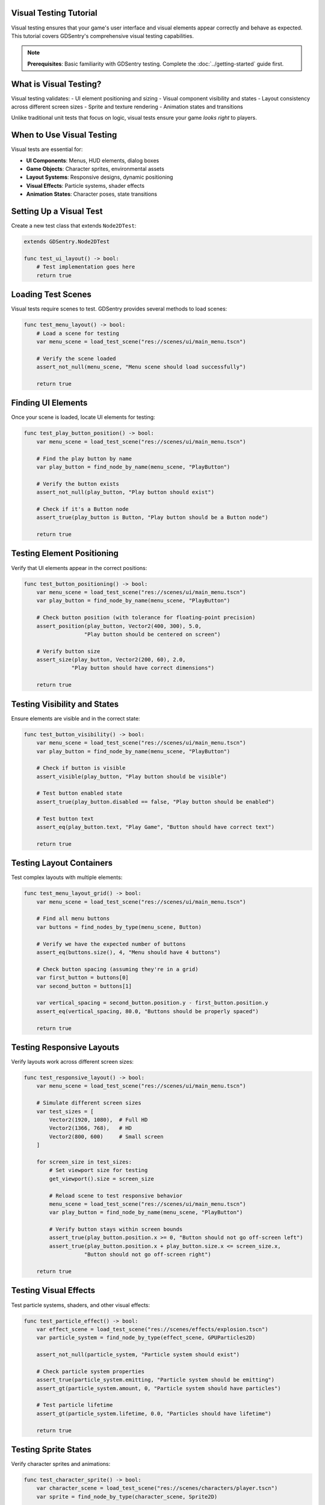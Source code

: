 Visual Testing Tutorial
=======================

Visual testing ensures that your game's user interface and visual elements appear correctly and behave as expected. This tutorial covers GDSentry's comprehensive visual testing capabilities.

.. note::
   **Prerequisites**: Basic familiarity with GDSentry testing. Complete the :doc:`../getting-started` guide first.

What is Visual Testing?
=======================

Visual testing validates:
- UI element positioning and sizing
- Visual component visibility and states
- Layout consistency across different screen sizes
- Sprite and texture rendering
- Animation states and transitions

Unlike traditional unit tests that focus on logic, visual tests ensure your game *looks right* to players.

When to Use Visual Testing
==========================

Visual tests are essential for:

- **UI Components**: Menus, HUD elements, dialog boxes
- **Game Objects**: Character sprites, environmental assets
- **Layout Systems**: Responsive designs, dynamic positioning
- **Visual Effects**: Particle systems, shader effects
- **Animation States**: Character poses, state transitions

Setting Up a Visual Test
========================

Create a new test class that extends ``Node2DTest``:

.. code-block:: gdscript

    extends GDSentry.Node2DTest

    func test_ui_layout() -> bool:
        # Test implementation goes here
        return true

Loading Test Scenes
===================

Visual tests require scenes to test. GDSentry provides several methods to load scenes:

.. code-block:: gdscript

    func test_menu_layout() -> bool:
        # Load a scene for testing
        var menu_scene = load_test_scene("res://scenes/ui/main_menu.tscn")

        # Verify the scene loaded
        assert_not_null(menu_scene, "Menu scene should load successfully")

        return true

Finding UI Elements
===================

Once your scene is loaded, locate UI elements for testing:

.. code-block:: gdscript

    func test_play_button_position() -> bool:
        var menu_scene = load_test_scene("res://scenes/ui/main_menu.tscn")

        # Find the play button by name
        var play_button = find_node_by_name(menu_scene, "PlayButton")

        # Verify the button exists
        assert_not_null(play_button, "Play button should exist")

        # Check if it's a Button node
        assert_true(play_button is Button, "Play button should be a Button node")

        return true

Testing Element Positioning
===========================

Verify that UI elements appear in the correct positions:

.. code-block:: gdscript

    func test_button_positioning() -> bool:
        var menu_scene = load_test_scene("res://scenes/ui/main_menu.tscn")
        var play_button = find_node_by_name(menu_scene, "PlayButton")

        # Check button position (with tolerance for floating-point precision)
        assert_position(play_button, Vector2(400, 300), 5.0,
                       "Play button should be centered on screen")

        # Verify button size
        assert_size(play_button, Vector2(200, 60), 2.0,
                   "Play button should have correct dimensions")

        return true

Testing Visibility and States
=============================

Ensure elements are visible and in the correct state:

.. code-block:: gdscript

    func test_button_visibility() -> bool:
        var menu_scene = load_test_scene("res://scenes/ui/main_menu.tscn")
        var play_button = find_node_by_name(menu_scene, "PlayButton")

        # Check if button is visible
        assert_visible(play_button, "Play button should be visible")

        # Test button enabled state
        assert_true(play_button.disabled == false, "Play button should be enabled")

        # Test button text
        assert_eq(play_button.text, "Play Game", "Button should have correct text")

        return true

Testing Layout Containers
=========================

Test complex layouts with multiple elements:

.. code-block:: gdscript

    func test_menu_layout_grid() -> bool:
        var menu_scene = load_test_scene("res://scenes/ui/main_menu.tscn")

        # Find all menu buttons
        var buttons = find_nodes_by_type(menu_scene, Button)

        # Verify we have the expected number of buttons
        assert_eq(buttons.size(), 4, "Menu should have 4 buttons")

        # Check button spacing (assuming they're in a grid)
        var first_button = buttons[0]
        var second_button = buttons[1]

        var vertical_spacing = second_button.position.y - first_button.position.y
        assert_eq(vertical_spacing, 80.0, "Buttons should be properly spaced")

        return true

Testing Responsive Layouts
==========================

Verify layouts work across different screen sizes:

.. code-block:: gdscript

    func test_responsive_layout() -> bool:
        var menu_scene = load_test_scene("res://scenes/ui/main_menu.tscn")

        # Simulate different screen sizes
        var test_sizes = [
            Vector2(1920, 1080),  # Full HD
            Vector2(1366, 768),   # HD
            Vector2(800, 600)     # Small screen
        ]

        for screen_size in test_sizes:
            # Set viewport size for testing
            get_viewport().size = screen_size

            # Reload scene to test responsive behavior
            menu_scene = load_test_scene("res://scenes/ui/main_menu.tscn")
            var play_button = find_node_by_name(menu_scene, "PlayButton")

            # Verify button stays within screen bounds
            assert_true(play_button.position.x >= 0, "Button should not go off-screen left")
            assert_true(play_button.position.x + play_button.size.x <= screen_size.x,
                       "Button should not go off-screen right")

        return true

Testing Visual Effects
======================

Test particle systems, shaders, and other visual effects:

.. code-block:: gdscript

    func test_particle_effect() -> bool:
        var effect_scene = load_test_scene("res://scenes/effects/explosion.tscn")
        var particle_system = find_node_by_type(effect_scene, GPUParticles2D)

        assert_not_null(particle_system, "Particle system should exist")

        # Check particle system properties
        assert_true(particle_system.emitting, "Particle system should be emitting")
        assert_gt(particle_system.amount, 0, "Particle system should have particles")

        # Test particle lifetime
        assert_gt(particle_system.lifetime, 0.0, "Particles should have lifetime")

        return true

Testing Sprite States
=====================

Verify character sprites and animations:

.. code-block:: gdscript

    func test_character_sprite() -> bool:
        var character_scene = load_test_scene("res://scenes/characters/player.tscn")
        var sprite = find_node_by_type(character_scene, Sprite2D)

        assert_not_null(sprite, "Character should have a sprite")

        # Check sprite texture is loaded
        assert_not_null(sprite.texture, "Sprite should have a texture")

        # Verify sprite dimensions
        assert_gt(sprite.texture.get_width(), 0, "Sprite texture should have width")
        assert_gt(sprite.texture.get_height(), 0, "Sprite texture should have height")

        return true

Animation Testing
=================

Test animation states and transitions:

.. code-block:: gdscript

    func test_character_animation() -> bool:
        var character_scene = load_test_scene("res://scenes/characters/player.tscn")
        var animation_player = find_node_by_type(character_scene, AnimationPlayer)

        assert_not_null(animation_player, "Character should have animation player")

        # Check for required animations
        assert_true(animation_player.has_animation("idle"), "Should have idle animation")
        assert_true(animation_player.has_animation("walk"), "Should have walk animation")
        assert_true(animation_player.has_animation("jump"), "Should have jump animation")

        # Test animation playback
        animation_player.play("idle")
        assert_eq(animation_player.current_animation, "idle", "Idle animation should play")

        return true

Best Practices for Visual Testing
=================================

**Test Organization**
- Group related visual tests in dedicated test files
- Use descriptive test method names (``test_button_positioning`` not ``test_button``)
- Separate tests for different screen sizes and orientations

**Performance Considerations**
- Visual tests can be slower than unit tests
- Run visual tests less frequently in CI/CD pipelines
- Use headless mode when possible to speed up execution

**Maintenance Tips**
- Use relative positioning tolerances (5-10 pixels) to account for floating-point precision
- Update tests when UI designs change intentionally
- Document visual requirements alongside tests

**Debugging Visual Tests**
- Use ``assert_screenshot()`` to capture visual states during test failures
- Compare expected vs actual screenshots
- Check viewport settings and camera positioning

Common Issues and Solutions
===========================

**Elements Not Found**
- Check node names and paths in your scene
- Ensure scenes are properly saved and exported
- Verify test scene loading paths

**Positioning Failures**
- Account for different screen DPI and scaling
- Use appropriate tolerance values (5-10 pixels)
- Check for dynamic layout calculations

**Visibility Issues**
- Ensure parent nodes are visible
- Check canvas layer settings
- Verify viewport and camera configurations

Next Steps
==========

Now that you understand visual testing:

1. **Practice**: Create visual tests for your game's UI components
2. **Explore**: Continue with other GDSentry tutorials as they become available
3. **Advanced**: Check the user guide for advanced testing techniques

.. seealso::
   :doc:`../examples` - More visual testing code examples
   :doc:`../best-practices` - Testing guidelines and best practices
